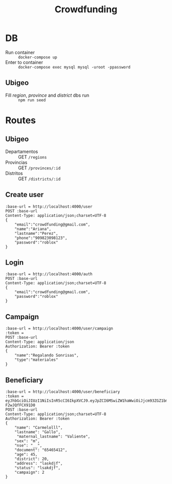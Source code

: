 #+title: Crowdfunding
* DB
- Run container :: ~docker-compose up~
- Enter to container :: ~docker-compose exec mysql mysql -uroot -ppassword~
** Ubigeo
- Fill /region/, /province/ and /district/ dbs run :: ~npm run seed~
* Routes
** Ubigeo
- Departamentos :: GET ~/regions~
- Provincias :: GET ~/provinces/:id~
- Distritos :: GET ~/districts/:id~
** Create user
#+begin_src restclient
:base-url = http://localhost:4000/user
POST :base-url
Content-Type: application/json;charset=UTF-8
{
    "email":"crowdfunding@gmail.com",
    "name":"Ariana",
    "lastname":"Perez",
    "phone":"909823098123",
    "password":"roblox"
}
#+end_src

** Login
#+begin_src restclient
:base-url = http://localhost:4000/auth
POST :base-url
Content-Type: application/json;charset=UTF-8
{
    "email":"crowdfunding@gmail.com",
    "password":"roblox"
}
#+end_src

** Campaign
#+begin_src restclient
:base-url = http://localhost:4000/user/campaign
:token = 
POST :base-url
Content-Type: application/json
Authorization: Bearer :token
{
    "name":"Regalando Sonrisas",
    "type":"materiales"
}
#+end_src


** Beneficiary
#+begin_src restclient
:base-url = http://localhost:4000/user/beneficiary
:token = eyJhbGciOiJIUzI1NiIsInR5cCI6IkpXVCJ9.eyJpZCI6MSwiZW1haWwiOiJjcm93ZGZ1bmRpbmdAZ21haWwuY29tIiwiaWF0IjoxNjE5NTM2OTc2LCJleHAiOjE2MjA0MDA5NzYsImp0aSI6ImhvbGkifQ.wT1g3QHgAy49JEsCJxZRXLO6Ki19I-F2wJQfFCX91D0
POST :base-url
Content-Type: application/json;charset=UTF-8
Authorization: Bearer :token
{
    "name": "Carmelolll",
    "lastname": "Gallo",
     "maternal_lastname": "Valiente",
    "sex": "m",
    "nse": "__",
    "document": "65465412",
    "age": 45,
    "district": 20,
    "address": "laskdjf",
    "status": "lsakdjf",
    "campaign": 2
}
#+end_src
